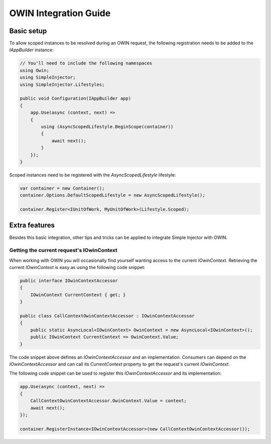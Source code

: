 ======================
OWIN Integration Guide
======================

.. _OWIN-basic-setup:
    
Basic setup
===========

To allow scoped instances to be resolved during an OWIN request, the following registration needs to be added to the *IAppBuilder* instance:

.. code-block:: c#

    // You'll need to include the following namespaces
    using Owin;
    using SimpleInjector;
    using SimpleInjector.Lifestyles;

    public void Configuration(IAppBuilder app)
    {
        app.Use(async (context, next) =>
        {
            using (AsyncScopedLifestyle.BeginScope(container))
            {
                await next();
            }
        });
    }

Scoped instances need to be registered with the `AsyncScopedLifestyle` lifestyle:

.. code-block:: c#

    var container = new Container();
    container.Options.DefaultScopedLifestyle = new AsyncScopedLifestyle();
    
    container.Register<IUnitOfWork, MyUnitOfWork>(Lifestyle.Scoped);
    
.. _OWIN-extra-features:    
    
Extra features
==============

Besides this basic integration, other tips and tricks can be applied to integrate Simple Injector with OWIN.

.. _Getting-the-current-requests-IOwinContext:

Getting the current request's IOwinContext
------------------------------------------

When working with OWIN you will occasionally find yourself wanting access to the current *IOwinContext*. Retrieving the current *IOwinContext* is easy as using the following code snippet:

.. code-block:: c#

    public interface IOwinContextAccessor
    {
        IOwinContext CurrentContext { get; }
    }
     
    public class CallContextOwinContextAccessor : IOwinContextAccessor
    {
        public static AsyncLocal<IOwinContext> OwinContext = new AsyncLocal<IOwinContext>();
        public IOwinContext CurrentContext => OwinContext.Value;
    }

The code snippet above defines an *IOwinContextAccessor* and an implementation. Consumers can depend on the *IOwinContextAccessor* and can call its *CurrentContext* property to get the request's current *IOwinContext*.

The following code snippet can be used to register this *IOwinContextAccessor* and its implementation:
    
.. code-block:: c#

    app.Use(async (context, next) =>
    {
        CallContextOwinContextAccessor.OwinContext.Value = context;
        await next();
    });
    
    container.RegisterInstance<IOwinContextAccessor>(new CallContextOwinContextAccessor());

